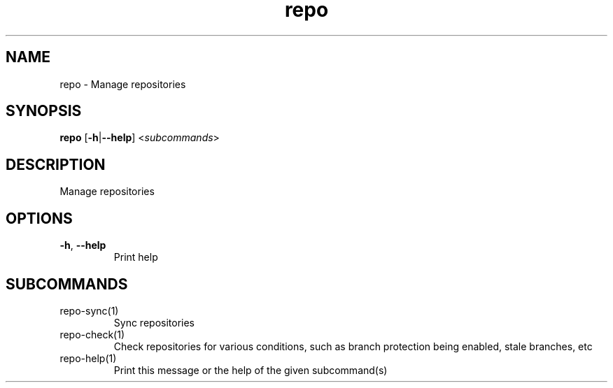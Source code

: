 .ie \n(.g .ds Aq \(aq
.el .ds Aq '
.TH repo 1  "repo " 
.SH NAME
repo \- Manage repositories
.SH SYNOPSIS
\fBrepo\fR [\fB\-h\fR|\fB\-\-help\fR] <\fIsubcommands\fR>
.SH DESCRIPTION
Manage repositories
.SH OPTIONS
.TP
\fB\-h\fR, \fB\-\-help\fR
Print help
.SH SUBCOMMANDS
.TP
repo\-sync(1)
Sync repositories
.TP
repo\-check(1)
Check repositories for various conditions, such as branch protection being enabled, stale branches, etc
.TP
repo\-help(1)
Print this message or the help of the given subcommand(s)
